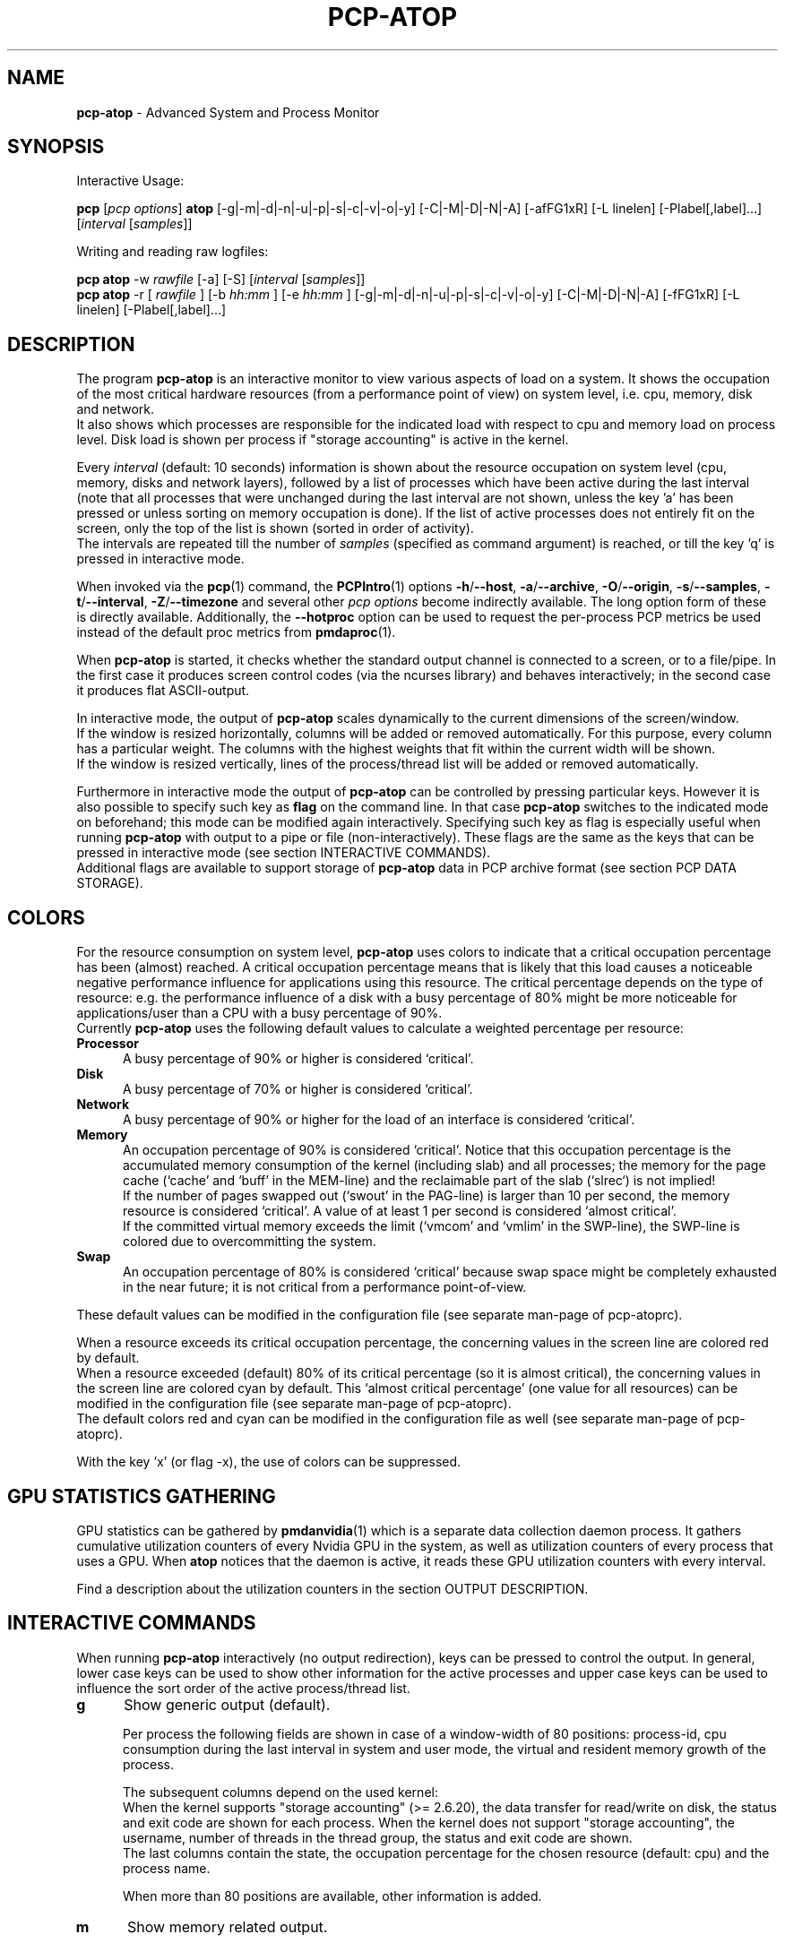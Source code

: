 .TH PCP-ATOP 1 "PCP" "Performance Co-Pilot"
.SH NAME
\f3pcp-atop\f1 \- Advanced System and Process Monitor
.SH SYNOPSIS
Interactive Usage:
.P
\f3pcp\f1 [\f2pcp\ options\f1] \f3atop\f1 [\-g|\-m|\-d|\-n|\-u|\-p|\-s|\-c|\-v|\-o|\-y] [\-C|\-M|\-D|\-N|\-A] [\-afFG1xR] [\-L linelen] [\-Plabel[,label]...] [\f2interval\f1 [\f2samples\f1]]
.P
Writing and reading raw logfiles:
.P
.B pcp\ atop
\-w
.I rawfile
[\-a] [\-S] [\f2interval\f1 [\f2samples\f1]]
.br
.B pcp\ atop
\-r [
.I rawfile
] [\-b 
.I hh:mm
] [\-e
.I hh:mm
] [\-g|\-m|\-d|\-n|\-u|\-p|\-s|\-c|\-v|\-o|\-y] [\-C|\-M|\-D|\-N|\-A] [\-fFG1xR] [\-L linelen] [\-Plabel[,label]...]
.SH DESCRIPTION
The program
.B pcp-atop
is an interactive monitor to view various aspects of load on a system.
It shows the occupation of the most critical hardware resources 
(from a performance point of view) on system level, i.e. cpu, memory, disk
and network.
.br
It also shows which processes are responsible for the indicated
load with respect to cpu and memory load on process level.
Disk load is shown per process if "storage accounting" is active in the kernel.
.PP
Every
.I interval
(default: 10 seconds) information is shown about the resource occupation
on system level (cpu, memory, disks and network layers), followed
by a list of processes which have been active during the last interval
(note that all processes that were unchanged during the last interval
are not shown, unless the key 'a' has been pressed or unless sorting on
memory occupation is done).
If the list of active processes does not entirely fit on
the screen, only the top of the list is shown (sorted in order of activity).
.br
The intervals are repeated till the number of
.I samples
(specified as command argument) is reached, or till the key 'q' is pressed
in interactive mode.
.PP
When invoked via the
.BR pcp (1)
command, the
.BR PCPIntro (1)
options
.BR \-h /\c
.BR \-\-host ,
.BR \-a /\c
.BR \-\-archive ,
.BR \-O /\c
.BR \-\-origin ,
.BR \-s /\c
.BR \-\-samples ,
.BR \-t /\c
.BR \-\-interval ,
.BR \-Z /\c
.BR \-\-timezone
and several other
.I pcp options
become indirectly available.
The long option form of these is directly available.
Additionally, the
.B \-\-hotproc
option can be used to request the per-process PCP metrics be used instead
of the default proc metrics from
.BR pmdaproc (1).
.PP
When 
.B pcp-atop
is started, it checks whether the standard output channel is connected to a
screen, or to a file/pipe. In the first case it produces screen control 
codes (via the ncurses library) and behaves interactively; in the second case
it produces flat ASCII-output.
.PP
In interactive mode, the output of 
.B pcp-atop
scales dynamically to the current dimensions of the screen/window.
.br
If the window is resized horizontally, columns will be added or removed
automatically. For this purpose, every column has a particular weight. The
columns with the highest weights that fit within the current width will
be shown.
.br
If the window is resized vertically, lines of the process/thread list 
will be added or removed automatically.
.PP
Furthermore in interactive mode the output of 
.B pcp-atop
can be controlled by pressing particular keys.
However it is also possible to specify such key as
.B flag
on the command line. In that case
.B pcp-atop
switches to the indicated mode on beforehand; this mode can 
be modified again interactively. Specifying such key as flag is especially
useful when running
.B pcp-atop
with output to a pipe or file (non-interactively).
These flags are the same as the keys that can be pressed in interactive
mode (see section INTERACTIVE COMMANDS).
.br
Additional flags are available to support storage of
.B pcp-atop
data in PCP archive format (see section PCP DATA STORAGE).
.SH COLORS
For the resource consumption on system level,
.B pcp-atop
uses colors to indicate that a critical occupation percentage has
been (almost) reached. 
A critical occupation percentage means that is likely that this load
causes a noticeable negative performance influence for applications using
this resource. The critical percentage depends on the type of resource:
e.g. the performance influence of a disk with a busy percentage of 80%
might be more noticeable for applications/user than a CPU with a busy
percentage of 90%.
.br
Currently
.B pcp-atop
uses the following default values to calculate a weighted percentage
per resource:
.PP
.TP 5
.B \ Processor
A busy percentage of 90% or higher is considered `critical'.
.TP 5
.B \ Disk
A busy percentage of 70% or higher is considered `critical'.
.TP 5
.B \ Network
A busy percentage of 90% or higher for the load of an interface is
considered `critical'.
.TP 5
.B \ Memory
An occupation percentage of 90% is considered `critical'.
Notice that this occupation percentage is the accumulated memory
consumption of the kernel (including slab) and all processes; the
memory for the page cache (`cache' and `buff' in the MEM-line) and the
reclaimable part of the slab (`slrec`) is not implied!
.br
If the number of pages swapped out (`swout' in the PAG-line) is larger
than 10 per second, the memory resource is considered `critical'.
A value of at least 1 per second is considered `almost critical'.
.br
If the committed virtual memory exceeds the limit (`vmcom' and `vmlim'
in the SWP-line), the SWP-line is colored due to overcommitting the system.
.TP 5
.B \ Swap
An occupation percentage of 80% is considered `critical'
because swap space might be completely exhausted in the near future;
it is not critical from a performance point-of-view.
.PP
These default values can be modified in the configuration file
(see separate man-page of pcp-atoprc).
.PP
When a resource exceeds its critical occupation percentage, the concerning
values in the screen line are colored red by default.
.br
When a resource exceeded (default) 80% of its critical percentage
(so it is almost critical), the concerning values in the screen line
are colored cyan by default. This `almost critical percentage' (one value
for all resources) can be modified in the configuration file
(see separate man-page of pcp-atoprc).
.br
The default colors red and cyan can be modified in the configuration file
as well (see separate man-page of pcp-atoprc).
.PP
With the key 'x' (or flag \-x), the use of colors can be suppressed.
.SH GPU STATISTICS GATHERING
GPU statistics can be gathered by
.BR pmdanvidia (1)
which is a separate data collection daemon process.
It gathers cumulative utilization counters of every Nvidia GPU
in the system, as well as utilization counters of every 
process that uses a GPU.
When
.B atop
notices that the daemon is active, it reads these GPU utilization
counters with every interval.
.PP
Find a description about the utilization counters in the section OUTPUT DESCRIPTION.
.SH INTERACTIVE COMMANDS
When running
.B pcp-atop
interactively (no output redirection), keys can be pressed to control the
output. In general, lower case keys can be used to show other information for
the active processes and upper case keys can be used to influence the
sort order of the active process/thread list.
.PP
.TP 5
.B g
Show generic output (default).

Per process the following fields are shown in case of a window-width
of 80 positions:
process-id, cpu consumption during
the last interval in system and user mode, the virtual and resident
memory growth of the process.

The subsequent columns depend on the used kernel:
.br
When the kernel supports "storage accounting" (>= 2.6.20), the data
transfer for read/write on disk, the status and exit code are
shown for each process.
When the kernel does not support
"storage accounting", the username, number of threads in the
thread group, the status and exit code are shown.
.br
The last columns contain the state, the occupation percentage for the
chosen resource (default: cpu) and the process name.

When more than 80 positions are available, other information is added.
.PP
.TP 5
.B m
Show memory related output.

Per process the following fields are shown in case of a window-width
of 80 positions:
process-id, minor and major
memory faults, size of virtual shared text, total virtual 
process size, total resident process size, virtual and resident growth during
last interval, memory occupation percentage and process name.

When more than 80 positions are available, other information is added.

For memory consumption, always all processes are shown (also the processes
that were not active during the interval).
.PP
.TP 5
.B d
Show disk-related output.

When "storage accounting" is active in the kernel, the following
fields are shown:
process-id, amount of data read from disk, amount of data written to disk,
amount of data that was written but has been withdrawn again (WCANCL),
disk occupation percentage and process name.
.PP
.TP 5
.B s
Show scheduling characteristics.

Per process the following fields are shown in case of a window-width
of 80 positions:
process-id,
number of threads in state 'running' (R),
number of threads in state 'interruptible sleeping' (S),
number of threads in state 'uninterruptible sleeping' (D),
scheduling policy (normal timesharing, realtime round-robin, realtime fifo),
nice value, priority, realtime priority, current processor,
status, exit code, state, the occupation percentage for the chosen
resource and the process name.

When more than 80 positions are available, other information is added.
.PP
.TP 5
.B v
Show various process characteristics.

Per process the following fields are shown in case of a window-width
of 80 positions:
process-id, user name and group,
start date and time, status (e.g. exit code if the process has finished),
state, the occupation percentage for the chosen resource and the process name.

When more than 80 positions are available, other information is added.
.PP
.TP 5
.B c
Show the command line of the process.

Per process the following fields are shown: process-id,
the occupation percentage for the chosen resource and the
command line including arguments.
.PP
.TP 5
.B e
Show GPU utilization.

Per process at least the following fields are shown:
process-id,
range of GPU numbers on which the process currently runs,
GPU busy percentage on all GPUs,
memory busy percentage (i.e. read and write accesses on memory) on all GPUs,
memory occupation at the moment of the sample,
average memory occupation during the sample, and
GPU percentage.

When the
.B pmdanvidia
daemon does not run with root privileges, the GPU busy percentage and
the memory busy percentage are not available on process level.
In that case, the GPU percentage on process level reflects the
GPU memory occupation instead of the GPU busy percentage (which
is preferred).
.PP
.TP 5
.B o
Show the user-defined line of the process.

In the configuration file the keyword
.I ownprocline
can be specified with the description of a user-defined output-line.
.br
Refer to the man-page of
.B pcp-atoprc
for a detailed description.
.PP
.TP 5
.B y
Show the individual threads within a process (toggle).

Single-threaded processes are still shown as one line.
.br
For multi-threaded processes, one line represents the process
while additional lines show the activity
per individual thread (in a different color). Depending on
the option 'a' (all or active toggle), all threads are shown
or only the threads that were active during the last interval.
.br
Whether this key is active or not can be seen in the header line.
.PP
.TP 5
.B u
Show the process activity accumulated per user.

Per user the following fields are shown: number of processes active
or terminated during last interval (or in total if combined with command `a'),
accumulated cpu consumption during last interval in system and user mode,
the current virtual and resident memory space consumed by active processes
(or all processes of the user if combined with command `a'). 
.br
When "storage accounting" is active in the kernel,
the accumulated read and write throughput on disk is shown.
When the kernel module `netatop' has been installed,
the number of received and sent network packets are shown.
.br
The last columns contain the accumulated occupation percentage for the
chosen resource (default: cpu) and the user name.
.PP
.TP 5
.B p
Show the process activity accumulated per program (i.e. process name).

Per program the following fields are shown: number of processes active
or terminated during last interval (or in total if combined with command `a'),
accumulated cpu consumption during last interval in system and user mode,
the current virtual and resident memory space consumed by active processes
(or all processes of the user if combined with command `a'). 
.br
When "storage accounting" is active in the kernel,
the accumulated read and write throughput on disk is shown.
When the kernel module `netatop' has been installed,
the number of received and sent network packets are shown.
.br
The last columns contain the accumulated occupation percentage for the
chosen resource (default: cpu) and the program name.
.PP
.TP 5
.B j
Show the process activity accumulated per Docker container.

Per container the following fields are shown: number of processes active
or terminated during last interval (or in total if combined with command `a'),
accumulated cpu consumption during last interval in system and user mode,
the current virtual and resident memory space consumed by active processes
(or all processes of the user if combined with command `a'). 
.br
When "storage accounting" is active in the kernel,
the accumulated read and write throughput on disk is shown.
When the kernel module `netatop' has been installed,
the number of received and sent network packets are shown.
.br
The last columns contain the accumulated occupation percentage for the
chosen resource (default: cpu) and the Docker container id (CID).
.PP
.TP 5
.B C 
Sort the current list in the order of cpu consumption (default).
The one-but-last column changes to ``CPU''.
.PP
.TP 5
.B E
Sort the current list in the order of GPU utilization
(preferred, but only applicable
when the
.B pmdanvidia
daemon runs under root privileges) or the order of
GPU memory occupation).
The one-but-last column changes to ``GPU''.
.PP
.TP 5
.B M 
Sort the current list in the order of resident memory consumption.
The one-but-last column changes to ``MEM''. In case of sorting on memory,
the full process list will be shown (not only the active processes).
.PP
.TP 5
.B D
Sort the current list in the order of disk accesses issued.
The one-but-last column changes to ``DSK''.
.PP
.TP 5
.B N
Sort the current list in the order of network bandwidth (received
and transmitted).
The one-but-last column changes to ``NET''.
.PP
.TP 5
.B A
Sort the current list automatically in the order of the most busy
system resource during this interval.
The one-but-last column shows either ``ACPU'', ``AMEM'', ``ADSK'' or ``ANET''
(the preceding 'A' indicates automatic sorting-order).
The most busy resource is determined by comparing the weighted
busy-percentages of the system resources, as described earlier in
the section COLORS.
.br
This option remains valid until
another sorting-order is explicitly selected again.
.br
A sorting-order for disk is only possible when "storage accounting" is active.
A sorting-order for network is only possible when the kernel module `netatop'
is loaded.
.PP
Miscellaneous interactive commands:
.PP
.TP 5
.B ?
Request for help information (also the key 'h' can be pressed).
.PP
.TP 5
.B V
Request for version information (version number and date).
.PP
.TP 5
.B R
Gather and calculate the proportional set size of processes (toggle).
Gathering of all values that are needed to calculate the PSIZE of a process
is a relatively time-consuming task, so this key should only be active when
analyzing the resident memory consumption of processes.
.PP
.TP 5
.B x
Suppress colors to highlight critical resources (toggle).
.br
Whether this key is active or not can be seen in the header line.
.PP
.TP 5
.B z
The pause key can be used to freeze the current situation in order to
investigate the output on the screen. While 
.B pcp-atop
is paused, the keys described above can be pressed to show other
information about the current list of processes.
Whenever the pause key is pressed again,
pcp-atop will continue with a next sample.
.PP
.TP 5
.B i
Modify the interval timer (default: 10 seconds). If an interval timer of 0 is
entered, the interval timer is switched off. In that case a new sample can
only be triggered manually by pressing the key 't'.
.PP
.TP 5
.B t
Trigger a new sample manually. This key can be pressed if the current sample
should be finished before the timer has exceeded, or if no timer is set at all
(interval timer defined as 0). In the latter case
.B pcp-atop
can be used as a stopwatch to measure the load being caused by a
particular application transaction, without knowing on beforehand how many
seconds this transaction will last.

When viewing the contents of a raw file, this key can be used to show the
next sample from the file.
.PP
.TP 5
.B T
When viewing the contents of a raw file, this key can be used to show the
previous sample from the file.
.PP
.TP 5
.B b
When viewing the contents of a raw file, this key can be used to branch
to a certain timestamp within the file (either forward or backward).
.PP
.TP 5
.B r
Reset all counters to zero to see the system and process activity since
boot again.

When viewing the contents of a raw file, this key can be used to rewind
to the beginning of the file again.
.PP
.TP 5
.B U
Specify a search string for specific user names as a regular expression.
From now on, only (active) processes will be shown from a user which matches
the regular expression.
The system statistics are still system wide.
If the Enter-key is pressed without specifying a name, (active)
processes of all users will be shown again.
.br
Whether this key is active or not can be seen in the header line.
.PP
.TP 5
.B I
Specify a list with one or more PIDs to be selected.
From now on, only processes will be shown with a PID which matches
one of the given list.
The system statistics are still system wide.
If the Enter-key is pressed without specifying a PID, all (active)
processes will be shown again.
.br
Whether this key is active or not can be seen in the header line.
.PP
.TP 5
.B P
Specify a search string for specific process names as a regular expression.
From now on, only processes will be shown with a name which matches the
regular expression.
The system statistics are still system wide.
If the Enter-key is pressed without specifying a name, all (active)
processes will be shown again.
.br
Whether this key is active or not can be seen in the header line.
.PP
.TP 5
.B /
Specify a specific command line search string as a regular expression.
From now on, only processes will be shown with a command line which
matches the regular expression.
The system statistics are still system wide.
If the Enter-key is pressed without specifying a string, all (active)
processes will be shown again.
.br
Whether this key is active or not can be seen in the header line.
.PP
.TP 5
.B J
Specify a Docker container id of 12 (hexadecimal) characters.
From now on, only processes will be shown that run in that specific
Docker container (CID).
The system statistics are still system wide.
If the Enter-key is pressed without specifying a container id,
all (active) processes will be shown again.
.br
Whether this key is active or not can be seen in the header line.
.PP
.TP 5
.B S
Specify search strings for specific logical volume names,
specific disk names and specific network interface names. All
search strings are interpreted as a regular expressions.
From now on, only those system resources are shown that match
the concerning regular expression.
If the Enter-key is pressed without specifying a search string, all (active)
system resources of that type will be shown again.
.br
Whether this key is active or not can be seen in the header line.
.PP
.TP 5
.B a
The `all/active' key can be used to toggle between only showing/accumulating
the processes that were active during the last interval (default) or
showing/accumulating all processes.
.br
Whether this key is active or not can be seen in the header line.
.PP
.TP 5
.B G
By default, 
.B pcp-atop
shows/accumulates the processes that are alive and the processes
that are exited during the last interval. With this key (toggle),
showing/accumulating the processes that are exited can be suppressed.
.br
Whether this key is active or not can be seen in the header line.
.PP
.TP 5
.B f
Show a fixed (maximum) number of header lines for system resources (toggle).
By default only the lines are shown about system resources (CPUs, paging,
logical volumes, disks, network interfaces) that really have been active
during the last interval.
With this key you can force
.B pcp-atop
to show lines of inactive resources as well.
.br
Whether this key is active or not can be seen in the header line.
.PP
.TP 5
.B F
Suppress sorting of system resources (toggle).
By default system resources (CPUs, logical volumes, disks,
network interfaces) are sorted on utilization.
.br
Whether this key is active or not can be seen in the header line.
.PP
.TP 5
.B 1
Show relevant counters as an average per second (in the format `..../s')
instead of as a total during the interval (toggle).
.br
Whether this key is active or not can be seen in the header line.
.PP
.TP 5
.B l
Limit the number of system level lines for the counters per-cpu,
the active disks and the network interfaces.
By default lines are shown of all CPUs, disks and network interfaces
which have been active during the last interval.
Limiting these lines can be useful on systems with huge number CPUs,
disks or interfaces in order to be able to run
.B pcp-atop
on a screen/window with e.g. only 24 lines.
.br
For all mentioned resources the maximum number of lines can be specified
interactively. When using the flag
.B \-l
the maximum number of per-cpu lines is set to 0,
the maximum number of disk lines to 5 and
the maximum number of interface lines to 3.
These values can be modified again in interactive mode.
.PP
.TP 5
.B k
Send a signal to an active process (a.k.a. kill a process).
.PP
.TP 5
.B q
Quit the program.
.PP
.TP 5
.B PgDn
Show the next page of the process/thread list.
.br
With the arrow-down key the list can be scrolled downwards with single lines.
.PP
.TP 5
.B ^F
Show the next page of the process/thread list (forward).
.br
With the arrow-down key the list can be scrolled downwards with single lines.
.PP
.TP 5
.B PgUp
Show the previous page of the process/thread list.
.br
With the arrow-up key the list can be scrolled upwards with single lines.
.PP
.TP 5
.B ^B
Show the previous page of the process/thread list (backward).
.br
With the arrow-up key the list can be scrolled upwards with single lines.
.PP
.TP 5
.B ^L
Redraw the screen.
.SH PCP DATA STORAGE
In order to store system and process level statistics for long-term
analysis (e.g. to check the system load and the active processes running
yesterday between 3:00 and 4:00 PM),
.B pcp-atop
can store the system and process level statistics in the PCP archive format,
as an archive folio (see
.BR mkaf (1)).
.br
All information about processes and threads is stored in the archive.
.br
The interval (default: 10 seconds) and number of samples (default: infinite)
can be passed as last arguments. Instead of the number of samples, the flag
.B \-S
can be used to indicate that
.B pcp-atop
should finish anyhow before midnight.
.PP
A PCP archive can be read and visualized again with the flag
.B \-r .
The argument is a comma-separated list of names, each
of which may be the base name of an archive or the name of a directory containing
one or more archives.
If no argument is specified, the file
.BI $PCP_LOG_DIR/pmlogger/HOST/YYYYMMDD
is opened for input (where
.I YYYYMMDD
are digits representing the current date, and HOST is the hostname of the
machine being logged).
If a filename is specified in the format YYYYMMDD (representing any valid
date), the file
.BI $PCP_LOG_DIR/pmlogger/HOST/YYYYMMDD
is opened.
If a filename with the symbolic name
.BI y
is specified, yesterday's daily logfile is opened
(this can be repeated so 'yyyy' indicates the logfile of four days ago). 
.br
The samples from the file can be viewed interactively by using the key 't'
to show the next sample, the key 'T' to show the previous sample, the
key 'b' to branch to a particular time or the key 'r' to rewind to
the begin of the file.
.br
When output is redirected to a file or pipe,
.B pcp-atop
prints all samples in plain ASCII. The default line length is 80 characters
in that case; with the flag
.B \-L
followed by an alternate line length, more (or less) columns will be shown.
.br
With the flag
.B \-b
(begin time) and/or
.B \-e
(end time) followed by a time argument of the form HH:MM,
a certain time period within the raw file can be selected.
.SH OUTPUT DESCRIPTION
The first sample shows the system level activity since boot
(the elapsed time in the header shows the time since boot).
Note that particular counters could have reached their maximum
value (several times) and started by zero again,
so do not rely on these figures.
.PP
For every sample
.B pcp-atop
first shows the lines related to system level activity. If a particular 
system resource has not been used during the interval, the entire line
related to this resource is suppressed. So the number of system level lines
may vary for each sample.
.br
After that a list is shown of processes which have been active during the last
interval. This list is by default sorted on cpu consumption, but this order
can be changed by the keys which are previously described.
.PP
If values have to be shown by
.B pcp-atop
which do not fit in the column width,
another format is used. If e.g. a cpu-consumption of 233216 milliseconds
should be shown in a column width of 4 positions, it is shown as `233s'
(in seconds).
For large memory figures, another unit is chosen if the value does not fit
(Mb instead of Kb, Gb instead of Mb, Tb instead of Gb, ...).
For other values, a kind of exponent notation is used (value 123456789
shown in a column of 5 positions gives 123e6).
.SH OUTPUT DESCRIPTION \- SYSTEM LEVEL
The system level information consists of the following output lines:
.PP
.TP 5
.B PRC
Process and thread level totals.
.br
This line contains the total cpu time consumed 
in system mode (`sys') and in user mode (`user'),
the total number of processes present at this moment (`#proc'),
the total number of threads present at this moment in state `running' (`#trun'),
`sleeping interruptible' (`#tslpi') and `sleeping uninterruptible' (`#tslpu'),
the number of zombie processes (`#zombie'),
the number of clone system calls (`clones'), and
the number of processes that ended during the interval
(`#exit') when process accounting is used. Instead of `#exit` the last
column may indicate that process accounting could not be activated
(`no procacct`).
.br
If the screen-width does not allow all of these counters,
only a relevant subset is shown.
.PP
.TP 5
.B CPU
CPU utilization.
.br
At least one line is shown for the total occupation of all CPUs together.
.br
In case of a multi-processor system, an additional line is shown
for every individual processor (with `cpu' in lower case),
sorted on activity. Inactive CPUs will not be shown by default.
The lines showing the per-cpu occupation contain the cpu number in
the field combined with the wait percentage.

Every line contains the percentage of cpu time spent in 
kernel mode by all active processes (`sys'), 
the percentage of cpu time consumed in user mode (`user') for all
active processes (including processes running with a nice value larger than
zero), the percentage of cpu time spent for interrupt handling (`irq')
including softirq, the percentage of unused cpu time while no processes
were waiting for disk I/O (`idle'), and
the percentage of unused cpu time while at least one process was waiting
for disk I/O (`wait').
.br
In case of per-cpu occupation, the cpu number and
the wait percentage (`w') for that cpu.
The number of lines showing the per-cpu occupation can be limited.

For virtual machines, the steal-percentage (`steal') shows
the percentage of cpu time stolen by other virtual machines
running on the same hardware.
.br
For physical machines hosting one or more virtual machines,
the guest-percentage (`guest') shows
the percentage of cpu time used by the virtual machines. Notice that
this percentage overlaps the user-percentage!

When PMC performance monitoring counters are supported by the CPU
and the kernel (and
.B pcp-atop
runs with root privileges), the number of instructions per
CPU cycle (`ipc') is shown.
The first sample always shows the value 'initial',
because the counters are just activated at the moment that
.B pcp-atop
is started.
.br
When the
.I CPU busy percentage is high
and the IPC is less than 1.0,
it is likely that the CPU is frequently waiting for memory access
during instruction execution (larger CPU caches or faster memory might
be helpful to improve performance).
When the
.I CPU busy percentage is high
and the IPC is greater than 1.0,
it is likely that the CPU is instruction-bound (more/faster cores
might be helpful to improve performance).
.br
Furthermore, per CPU the effective number of cycles (`cycl') is shown.
This value can reach the current CPU frequency if such CPU is 100% busy.
When an idle CPU is halted, the number of effective cycles can
be (considerably) lower than the current frequency.
.br
Notice that the
.I average
instructions per cycle and number of cycles is shown in the CPU line
for all CPUs.
.br
See also:
.I http://www.brendangregg.com/blog/2017-05-09/cpu-utilization-is-wrong.html


In case of frequency scaling, all previously mentioned CPU percentages
are relative to the used scaling of the CPU during the interval.
If a CPU has been active for e.g. 50% in user mode during the interval
while the frequency scaling of that CPU was 40%, only 20% of the full
capacity of the CPU has been used in user mode.

If the screen-width does not allow all of these counters,
only a relevant subset is shown.
.PP
.TP 5
.B CPL
CPU load information.
.br
This line contains the load average figures reflecting the number
of threads that are available to run on a CPU (i.e. part of the runqueue)
or that are waiting for disk I/O. These figures are averaged over
1 (`avg1'), 5 (`avg5') and 15 (`avg15') minutes.
.br
Furthermore the number of context switches (`csw'), the number
of serviced interrupts (`intr') and the number of available CPUs are shown.

If the screen-width does not allow all of these counters,
only a relevant subset is shown.
.PP
.TP 5
.B GPU
GPU utilization (Nvidia).
.br
Read the section GPU STATISTICS GATHERING in this document to find the details
about the activation of the
.B pmdanvidia
daemon.

In the first column of every line, the bus-id (last nine characters) and
the GPU number are shown.
The subsequent columns show the percentage of time that one or more kernels
were executing on the GPU (`gpubusy'), the percentage of time that global
(device) memory was being read or written (`membusy'), the occupation
percentage of memory (`memocc'), the total memory (`total'), the memory
being in use at the moment of the sample (`used'), the average memory
being in use during the sample time (`usavg'), the number of processes
being active on the GPU at the moment of the sample (`#proc'), and
the type of GPU.

If the screen-width does not allow all of these counters,
only a relevant subset is shown.
.br
The number of lines showing the GPUs can be limited.
.PP
.TP 5
.B MEM
Memory occupation.
.br
This line contains the total amount of physical memory
(`tot'), the amount of memory which is currently free (`free'),
the amount of memory in use as page cache including
the total resident shared memory (`cache'), the amount of memory within the
page cache that has to be flushed to disk (`dirty'), the amount
of memory used for filesystem meta data (`buff'), the amount of
memory being used for kernel mallocs (`slab'), the amount of
slab memory that is reclaimable (`slrec'), the resident size of shared
memory including tmpfs (`shmem`), the resident size of shared memory (`shrss`)
the amount of shared memory that is currently swapped (`shswp`),
the amount of memory that is currently claimed by vmware's
balloon driver (`vmbal`),
the amount of memory that is claimed for huge pages (`hptot`),
and the amount of huge page memory that is really in use (`hpuse`).

If the screen-width does not allow all of these counters,
only a relevant subset is shown.
.PP
.TP 5
.B SWP
Swap occupation and overcommit info.
.br
This line contains the total amount of swap space on disk (`tot') and
the amount of free swap space (`free').
.br
Furthermore the committed virtual memory space (`vmcom') and the maximum 
limit of the committed space (`vmlim', which is by default swap size
plus 50% of memory size) is shown.
The committed space is the reserved virtual space for all allocations of
private memory space for processes. The kernel only verifies whether the
committed space exceeds the limit if strict overcommit handling is
configured (vm.overcommit_memory is 2).
.PP
.TP 5
.B PAG
Paging frequency.
.br
This line contains the number of scanned pages (`scan') due to the fact
that free memory drops below a particular threshold and the number
times that the kernel tries to reclaim pages due to an urgent need (`stall').
.br
Also the number of memory pages the system read from swap space (`swin')
and the number of memory pages the system wrote to swap space (`swout')
are shown.
.PP
.TP 5
.B PSI
Pressure Stall Information.
.br
This line contains three percentages per category:
average pressure percentage over the last 10, 60 and 300 seconds
(separated by slashes).
.br
The categories are: CPU for 'some' (`cs'),
memory for 'some' (`ms'), memory for 'full' (`mf'),
I/O for 'some' (`is'), and I/O for 'full' (`if').
.PP
.TP 5
.B LVM/MDD/DSK
Logical volume/multiple device/disk utilization.
.br
Per active unit one line is produced, sorted on unit activity.
Such line shows the name (e.g. VolGroup00-lvtmp for a logical volume or
sda for a hard disk), the busy percentage i.e. the portion of time that the
unit was busy handling requests (`busy'), the number of read requests issued
(`read'), the number of write requests issued (`write'),
the number of KiBytes per read (`KiB/r'), 
the number of KiBytes per write (`KiB/w'), 
the number of MiBytes per second throughput for reads (`MBr/s'), 
the number of MiBytes per second throughput for writes (`MBw/s'), 
the average queue depth (`avq')
and the average number of milliseconds needed by a request (`avio')
for seek, latency and data transfer.
.br
If the screen-width does not allow all of these counters,
only a relevant subset is shown.

The number of lines showing the units can be limited per class (LVM, MDD or
DSK) with the 'l' key or statically (see separate man-page of
.BR pcp-atoprc (5)).
By specifying the value 0 for a particular class, no lines will be
shown any more for that class.
.PP
.TP 5
.B NFM
Network Filesystem (NFS) mount at the client side.
.br
For each NFS-mounted filesystem, a line is shown that contains 
the mounted server directory, the name of the server (`srv'),
the total number of bytes physically read from the server (`read') and
the total number of bytes physically written to the server (`write').
Data transfer is subdivided in
the number of bytes read via normal read() system calls (`nread'),
the number of bytes written via normal read() system calls (`nwrit'),
the number of bytes read via direct I/O (`dread'),
the number of bytes written via direct I/O (`dwrit'),
the number of bytes read via memory mapped I/O pages (`mread'), and
the number of bytes written via memory mapped I/O pages (`mwrit').
.PP
.TP 5
.B NFC
Network Filesystem (NFS) client side counters.
.br
This line contains the number of RPC calls issues by local processes 
(`rpc'), the number of read RPC calls (`read`) and
write RPC calls (`rpwrite') issued to the NFS server,
the number of RPC calls being retransmitted (`retxmit')
and the number of authorization refreshes (`autref').
.PP
.TP 5
.B NFS
Network Filesystem (NFS) server side counters.
.br
This line contains the number of RPC calls received from 
NFS clients (`rpc'),
the number of read RPC calls received (`cread`),
the number of write RPC calls received (`cwrit'),
the number of Megabytes/second returned to read requests by clients (`MBcr/s`),
the number of Megabytes/second passed in write requests by clients (`MBcw/s`),
the number of network requests handled via TCP (`nettcp'), 
the number of network requests handled via UDP (`netudp'),
the number of reply cache hits (`rchits'),
the number of reply cache misses (`rcmiss') and
the number of uncached requests (`rcnoca').
Furthermore some error counters indicating the number of requests
with a bad format (`badfmt') or a bad authorization (`badaut'), and a
counter indicating the number of bad clients (`badcln').
.PP
.TP 5
.B NET
Network utilization (TCP/IP). 
.br
One line is shown for activity of the transport layer (TCP and UDP), one line
for the IP layer and one line per active interface.
.br
For the transport layer,
counters are shown concerning the number of received TCP segments
including those received in error (`tcpi'),
the number of transmitted TCP segments excluding
those containing only retransmitted octets (`tcpo'),
the number of UDP datagrams received (`udpi'),
the number of UDP datagrams transmitted (`udpo'),
the number of active TCP opens (`tcpao'),
the number of passive TCP opens (`tcppo'),
the number of TCP output retransmissions (`tcprs'),
the number of TCP input errors (`tcpie'),
the number of TCP output resets (`tcpor'),
the number of UDP no ports (`udpnp'), and
the number of UDP input errors (`udpie').
.br
If the screen-width does not allow all of these counters,
only a relevant subset is shown.
.br
These counters are related to IPv4 and IPv6 combined.

For the IP layer, counters are shown concerning the number of IP datagrams
received from interfaces, including those received in error (`ipi'),
the number of IP datagrams that local higher-layer protocols offered for
transmission (`ipo'), the number of received IP datagrams which were
forwarded to other interfaces (`ipfrw'), the number of IP datagrams which
were delivered to local higher-layer protocols (`deliv'),
the number of received ICMP datagrams (`icmpi'), and
the number of transmitted ICMP datagrams (`icmpo').
.br
If the screen-width does not allow all of these counters,
only a relevant subset is shown.
.br
These counters are related to IPv4 and IPv6 combined.

For every active network interface one line is shown,
sorted on the interface activity.
Such line shows the name of the interface and its busy percentage
in the first column.
The busy percentage for half duplex is determined by comparing the
interface speed with the number of bits transmitted and received
per second; for full duplex the interface speed is compared with the
highest of either the transmitted or the received bits.
When the interface speed can not be determined (e.g. for the loopback
interface), `---' is shown instead of the percentage.
.br
Furthermore the number of received packets (`pcki'),
the number of transmitted packets (`pcko'),
the line speed of the interface (`sp'),
the effective amount of bits received per second (`si'),
the effective amount of bits transmitted per second (`so'),
the number of collisions (`coll'),
the number of received multicast packets (`mlti'),
the number of errors while receiving a packet (`erri'),
the number of errors while transmitting a packet (`erro'),
the number of received packets dropped (`drpi'), and
the number of transmitted packets dropped (`drpo').
.br
If the screen-width does not allow all of these counters,
only a relevant subset is shown.
.br
The number of lines showing the network interfaces can be limited.
.PP
.TP 5
.B IFB
Infiniband utilization.
.br
For every active Infiniband port one line is shown,
sorted on activity.
Such line shows the name of the port and its busy percentage
in the first column.
The busy percentage is determined by taking the
highest of either the transmitted or the received bits during the interval,
multiplying that value by the number of lanes and comparing it against the
maximum port speed.
.br
Furthermore the number of received packets divided by the
number of lanes (`pcki'),
the number of transmitted packets divided by the number of lanes (`pcko'),
the maximum line speed (`sp'),
the effective amount of bits received per second (`si'),
the effective amount of bits transmitted per second (`so'), and
the number of lanes (`lanes').
.br
If the screen-width does not allow all of these counters,
only a relevant subset is shown.
.br
The number of lines showing the Infiniband ports can be limited.
.SH OUTPUT DESCRIPTION \- PROCESS LEVEL
Following the system level information, the processes are shown from which the
resource utilization has changed during the last interval. These processes
might have used cpu time or issued disk or network requests. However a process
is also shown if part of it has been paged out due to lack of memory (while
the process itself was in sleep state).
.PP
Per process the following fields may be shown (in alphabetical order),
depending on the current output mode as described in the section
INTERACTIVE COMMANDS and depending on the current width of your window:
.PP
.TP 9
.B AVGRSZ
The average size of one read-action on disk.
.PP
.TP 9
.B AVGWSZ
The average size of one write-action on disk.
.PP
.TP 9
.B CID
Container ID (Docker) of 12 hexadecimal digits, referring to the container
in which the process/thread is running.
If a process has been started and finished during the last
interval, a `?' is shown because the container ID is not part of
the standard process accounting record.
.PP
.TP 9
.B CMD
The name of the process.
This name can be surrounded by "less/greater than" 
signs (`<name>') which means that the process has finished during the last
interval.
.br
Behind the abbreviation `CMD' in the header line, the current page number and
the total number of pages of the process/thread list are shown.
.PP
.TP 9
.B COMMAND-LINE
The full command line of the process (including arguments). If the length of
the command line exceeds the length of the screen line, the arrow 
keys \-> and <\- can be used for horizontal scroll.
.br
Behind the verb `COMMAND-LINE' in the header line, the current page number
and the total number of pages of the process/thread list are shown.
.PP
.TP 9
.B CPU
The occupation percentage of this process related to the available capacity
for this resource on system level.
.PP
.TP 9
.B CPUNR
The identification of the CPU the (main) thread is running on
or has recently been running on.  
.PP
.TP 9
.B CTID
Container ID (OpenVZ).
If a process has been started and finished during the last
interval, a `?' is shown because the container ID is not part of
the standard process accounting record.
.PP
.TP 9
.B DSK
The occupation percentage of this process related to the total load that
is produced by all processes (i.e. total disk accesses
by all processes during the last interval).
.br
This information is shown when per process "storage accounting" is active
in the kernel.
.PP
.TP 9
.B EGID
Effective group-id under which this process executes.
.PP
.TP 9
.B ENDATE
Date that the process has been finished. If the process is still running,
this field shows `active'.
.PP
.TP 9
.B ENTIME
Time that the process has been finished. If the process is still running,
this field shows `active'.
.PP
.TP 9
.B ENVID
Virtual environment identified (OpenVZ only).
.PP
.TP 9
.B EUID
Effective user-id under which this process executes.
.PP
.TP 9
.B EXC
The exit code of a terminated process (second position of column `ST' is E)
or the fatal signal number (second position of column `ST' is S or C).
.PP
.TP 9
.B FSGID
Filesystem group-id under which this process executes.
.PP
.TP 9
.B FSUID
Filesystem user-id under which this process executes.
.PP
.TP 9
.B GPU
When the
.B pmdanvidia
daemon does not run with root privileges, the GPU percentage
reflects the GPU memory occupation percentage (memory of all GPUs is 100%).
.br
When the
.B pmdanvidia
daemon runs with root privileges, the GPU percentage
reflects the GPU busy percentage.
.PP
.TP 9
.B GPUBUSY
Busy percentage on all GPUs (one GPU is 100%).
.br
When the
.B pmdanvidia
daemon does not run with root privileges, this value is not available.
.PP
.TP 9
.B GPUNUMS
Comma-separated list of GPUs used by the process 
during the interval. When the comma-separated list exceeds
the width of the column, a hexadecimal value is shown.
.PP
.TP 9
.B MAJFLT
The number of page faults issued by this process that have been solved
by creating/loading the requested memory page.
.PP
.TP 9
.B MEM
The occupation percentage of this process related to the available capacity
for this resource on system level.
.PP
.TP 9
.B MEMAVG
Average memory occupation during the interval on all used GPUs.
.PP
.TP 9
.B MEMBUSY
Busy percentage of memory on all GPUs (one GPU is 100%), i.e.
the time needed for read and write accesses on memory.
.br
When the
.B pmdanvidia
daemon does not run with root privileges, this value is not available.
.PP
.TP 9
.B MEMNOW
Memory occupation at the moment of the sample on all used GPUs.
.PP
.TP 9
.B MINFLT
The number of page faults issued by this process that have been solved
by reclaiming the requested memory page from the free list of pages.
.PP
.TP 9
.B NET
The occupation percentage of this process related to the total load that
is produced by all processes (i.e. consumed network bandwidth
of all processes during the last interval).
.br
This information will only be shown when kernel module `netatop' is loaded.
.PP
.TP 9
.B NICE
The more or less static priority that can be given to a process on a
scale from \-20 (high priority) to +19 (low priority).
.PP
.TP 9
.B NPROCS
The number of active and terminated processes accumulated for this user
or program.
.PP
.TP 9
.B PID
Process-id.
.PP
.TP 9
.B POLI
The policies 'norm' (normal, which is SCHED_OTHER), 'btch' (batch)
and 'idle' refer to timesharing processes.
The policies 'fifo' (SCHED_FIFO) and 'rr' (round robin, which is SCHED_RR)
refer to realtime processes.
.PP
.TP 9
.B PPID
Parent process-id.
.PP
.TP 9
.B PRI
The process' priority ranges from 0 (highest priority) to 139 (lowest
priority). Priority 0 to 99 are used for realtime processes (fixed
priority independent of their behavior) and priority 100 to 139 for
timesharing processes (variable priority depending on their recent
CPU consumption and the nice value).
.PP
.TP 9
.B PSIZE
The proportional memory size of this process (or user).
.br
Every process shares resident memory with other processes. E.g. when a
particular program is started several times, the code pages (text) are
only loaded once in memory and shared by all incarnations. Also the code
of shared libraries is shared by all processes using that shared library,
as well as shared memory and memory-mapped files.
For the PSIZE calculation of a process, the resident memory of a process
that is shared with other processes is divided by the number of sharers.
This means, that every process is accounted for a proportional part of
that memory. Accumulating the PSIZE values of all processes in the
system gives a reliable impression of the total resident memory consumed
by all processes.
.br
Since gathering of all values that are needed to calculate the PSIZE is a
relatively time-consuming task, the 'R' key (or '\-R' flag) should
be active. Gathering these values also requires superuser privileges
(otherwise '?K' is shown in the output).
.PP
.TP 9
.B RDDSK 
When the kernel maintains standard io statistics (>= 2.6.20):
.br
The read data transfer issued physically on disk (so reading from the
disk cache is not accounted for).
.br
Unfortunately, the kernel aggregates the
data tranfer of a process to the data transfer of its parent process when
terminating, so you might see transfers for (parent) processes like
cron, bash or init, that are not really issued by them.
.PP
.TP 9
.B RGID
The real group-id under which the process executes. 
.PP
.TP 9
.B RGROW 
The amount of resident memory that the process has grown during the last
interval. A resident growth can be caused by touching memory pages which
were not physically created/loaded before (load-on-demand). 
Note that a resident growth can also be negative e.g. when part of the process
is paged out due to lack of memory or when the process frees dynamically 
allocated memory.
For a process which started during the last interval, the resident growth
reflects the total resident size of the process at that moment.
.PP
.TP 9
.B RSIZE
The total resident memory usage consumed by this process (or user).
Notice that the RSIZE of a process includes all resident memory used
by that process, even if certain memory parts are shared with other processes
(see also the explanation of PSIZE).
.PP
.TP 9
.B RTPR
Realtime priority according the POSIX standard.
Value can be 0 for a timesharing process (policy 'norm', 'btch' or 'idle')
or ranges from 1 (lowest) till 99 (highest) for a realtime process
(policy 'rr' or 'fifo').
.PP
.TP 9
.B RUID
The real user-id under which the process executes. 
.PP
.TP 9
.B S
The current state of the (main) thread: `R' for running
(currently processing or in the runqueue), `S' for sleeping interruptible
(wait for an event to occur), 
`D' for sleeping non-interruptible, `Z' for zombie (waiting to be synchronized
with its parent process), `T' for stopped (suspended or traced), `W' for
swapping, and `E' (exit) for processes which have finished during the last
interval.
.PP
.TP 9
.B SGID
The saved group-id of the process.
.PP
.TP 9
.B ST
The status of a process.
.br
The first position indicates if the process has been
started during the last interval (the value 
.I N
means 'new process').

The second position indicates if the process has been
finished during the last interval.
.br
The value
.I E
means 'exit' on the process' own initiative; the exit code is displayed
in the column `EXC'.
.br
The value
.I S
means that the process has been terminated unvoluntarily 
by a signal; the signal number is displayed in the in the column `EXC'.
.br
The value
.I C
means that the process has been terminated unvoluntarily 
by a signal, producing a core dump in its current directory;
the signal number is displayed in the column `EXC'.
.PP
.TP 9
.B STDATE
The start date of the process.
.PP
.TP 9
.B STTIME
The start time of the process.
.PP
.TP 9
.B SUID
The saved user-id of the process.
.PP
.TP 9
.B SWAPSZ
The swap space consumed by this process (or user).
.PP
.TP 9
.B SYSCPU
CPU time consumption of this process in system mode (kernel mode), usually
due to system call handling.
.PP
.TP 9
.B THR
Total number of threads within this process.
All related threads are contained in a thread group, represented by
.B pcp-atop
as one line or as a separate line when the 'y' key (or \-y flag) is active.

On Linux 2.4 systems it is hardly possible to determine
which threads (i.e. processes) are related to the same thread group.
Every thread is represented by
.B pcp-atop
as a separate line.
.PP
.TP 9
.B TID
Thread-id.
All threads within a process run with the same PID but with a
different TID. This value is shown for individual threads in
multi-threaded processes (when using the key 'y').
.PP
.TP 9
.B TRUN
Number of threads within this process that are in the state 'running' (R).
.PP
.TP 9
.B TSLPI
Number of threads within this process that are in the
state 'interruptible sleeping' (S).
.PP
.TP 9
.B TSLPU
Number of threads within this process that are in the
state 'uninterruptible sleeping' (D).
.PP
.TP 9
.B USRCPU
CPU time consumption of this process in user mode, due to processing the
own program text.
.PP
.TP 9
.B VDATA
The virtual memory size of the private data used by this process
(including heap and shared library data).
.PP
.TP 9
.B VGROW 
The amount of virtual memory that the process has grown during the last
interval. A virtual growth can be caused by e.g. issueing a malloc()
or attaching a shared memory segment. Note that a virtual growth can also
be negative by e.g. issueing a free() or detaching a shared memory segment.
For a process which started during the last interval, the virtual growth
reflects the total virtual size of the process at that moment.
.PP
.TP 9
.B VPID
Virtual process-id (within an OpenVZ container).
If a process has been started and finished during the last
interval, a `?' is shown because the virtual process-id is not part of
the standard process accounting record.
.PP
.TP 9
.B VSIZE
The total virtual memory usage consumed by this process (or user).
.PP
.TP 9
.B VSLIBS
The virtual memory size of the (shared) text of all shared libraries used
by this process.
.PP
.TP 9
.B VSTACK
The virtual memory size of the (private) stack used by this process
.PP
.TP 9
.B VSTEXT
The virtual memory size of the (shared) text of the executable program.
.PP
.TP 9
.B WRDSK 
When the kernel maintains standard io statistics (>= 2.6.20):
.br
The write data transfer issued physically on disk (so writing to the
disk cache is not accounted for).
This counter is maintained for the application process that writes its
data to the cache (assuming that this data is physically transferred
to disk later on). Notice that disk I/O needed for swapping is
not taken into account.
.br
Unfortunately, the kernel aggregates the
data tranfer of a process to the data transfer of its parent process when
terminating, so you might see transfers for (parent) processes like
cron, bash or init, that are not really issued by them.
.PP
.TP 9
.B WCANCL
When the kernel maintains standard io statistics (>= 2.6.20):
.br
The write data transfer previously accounted for this process
or another process that has been cancelled.
Suppose that a process writes new data to a file and that data is removed
again before the cache buffers have been flushed to disk.
Then the original process shows the written data as WRDSK, while
the process that removes/truncates the file shows
the unflushed removed data as WCANCL.
.SH PARSEABLE OUTPUT
With the flag
.B \-P
followed by a list of one or more labels (comma-separated),
parseable output is produced for each sample.
The labels that can be specified for system-level statistics
correspond to the labels (first verb of each line)
that can be found in the interactive output:
"CPU", "cpu", "CPL", "GPU", "MEM", "SWP", "PAG", "PSI", "LVM", "MDD",
"DSK", "NFM", "NFC", "NFS", "NET" and "IFB".
.br
For process-level statistics special labels are introduced:
"PRG" (general), "PRC" (cpu), "PRE" (GPU), "PRM" (memory), "PRD"
(disk, only if "storage accounting" is active).
.br
With the label "ALL", all system and process level statistics are shown.
.PP
For every interval all requested lines are shown whereafter
.B pcp-atop
shows a line just containing the label "SEP" as a separator before the
lines for the next sample are generated.
.br
When a sample contains the values since boot,
.B pcp-atop
shows a line just containing the label "RESET" before the
lines for this sample are generated.
.PP
The first part of each output-line consists of the following six fields:
.B label
(the name of the label),
.B host
(the name of this machine),
.B epoch
(the time of this interval as number of seconds since 1-1-1970),
.B date
(date of this interval in format YYYY/MM/DD),
.B time
(time of this interval in format HH:MM:SS), and
.B interval
(number of seconds elapsed for this interval).
.PP
The subsequent fields of each output-line depend on the label:
.PP
.TP 9
.B CPU
Subsequent fields:
total number of clock-ticks per second for this machine,
number of processors,
consumption for all CPUs in system mode (clock-ticks),
consumption for all CPUs in user mode (clock-ticks),
consumption for all CPUs in user mode for niced processes (clock-ticks),
consumption for all CPUs in idle mode (clock-ticks),
consumption for all CPUs in wait mode (clock-ticks),
consumption for all CPUs in irq mode (clock-ticks),
consumption for all CPUs in softirq mode (clock-ticks),
consumption for all CPUs in steal mode (clock-ticks),
consumption for all CPUs in guest mode (clock-ticks) overlapping user mode,
frequency of all CPUs and frequency percentage of all CPUs.
.TP 9
.B cpu
Subsequent fields:
total number of clock-ticks per second for this machine,
processor-number,
consumption for this CPU in system mode (clock-ticks),
consumption for this CPU in user mode (clock-ticks),
consumption for this CPU in user mode for niced processes (clock-ticks),
consumption for this CPU in idle mode (clock-ticks),
consumption for this CPU in wait mode (clock-ticks),
consumption for this CPU in irq mode (clock-ticks),
consumption for this CPU in softirq mode (clock-ticks),
consumption for this CPU in steal mode (clock-ticks),
consumption for this CPU in guest mode (clock-ticks) overlapping user mode,
frequency of all CPUs, frequency percentage of all CPUs,
instructions executed by all CPUs and cycles for all CPUs.
.TP 9
.B CPL
Subsequent fields:
number of processors,
load average for last minute,
load average for last five minutes,
load average for last fifteen minutes,
number of context-switches, and
number of device interrupts.
.TP 9
.B GPU
Subsequent fields:
GPU number, bus-id string, type of GPU string, 
GPU busy percentage during last second (-1 if not available),
memory busy percentage during last second (-1 if not available),
total memory size (KiB), used memory (KiB) at this moment,
number of samples taken during interval,
cumulative GPU busy percentage during the interval (to be divided
by the number of samples for the average busy percentage,
-1 if not available),
cumulative memory busy percentage during the interval (to be divided
by the number of samples for the average busy percentage,
-1 if not available), and
cumulative memory occupation during the interval (to be divided
by the number of samples for the average occupation).
.TP 9
.B MEM
Subsequent fields:
page size for this machine (in bytes),
size of physical memory (pages),
size of free memory (pages),
size of page cache (pages),
size of buffer cache (pages),
size of slab (pages),
dirty pages in cache (pages),
reclaimable part of slab (pages),
total size of vmware's balloon pages (pages),
total size of shared memory (pages),
size of resident shared memory (pages),
size of swapped shared memory (pages),
huge page size (in bytes),
total size of huge pages (huge pages), and
size of free huge pages (huge pages).
.TP 9
.B SWP
Subsequent fields:
page size for this machine (in bytes),
size of swap (pages),
size of free swap (pages),
0 (future use),
size of committed space (pages), and
limit for committed space (pages).
.TP 9
.B PAG
Subsequent fields:
page size for this machine (in bytes),
number of page scans,
number of allocstalls,
0 (future use),
number of swapins, and 
number of swapouts.
.TP 9
.B PSI
Subsequent fields:
PSI statistics present on this system (n or y),
CPU some avg10, CPU some avg60, CPU some avg300,
CPU some accumulated microseconds during interval,
memory some avg10, memory some avg60, memory some avg300,
memory some accumulated microseconds during interval,
memory full avg10, memory full avg60, memory full avg300,
memory full accumulated microseconds during interval,
I/O some avg10, I/O some avg60, I/O some avg300, 
I/O some accumulated microseconds during interval,
I/O full avg10, I/O full avg60, I/O full avg300, and
I/O full accumulated microseconds during interval.
.TP 9
.B LVM/MDD/DSK
For every logical volume/multiple device/hard disk one line is shown.
.br
Subsequent fields:
name,
number of milliseconds spent for I/O,
number of reads issued,
number of sectors transferred for reads,
number of writes issued,
and number of sectors transferred for write.
.TP 9
.B NFM
Subsequent fields:
mounted NFS filesystem,
total number of bytes read,
total number of bytes written,
number of bytes read by normal system calls,
number of bytes written by normal system calls,
number of bytes read by direct I/O,
number of bytes written by direct I/O,
number of pages read by memory-mapped I/O, and
number of pages written by memory-mapped I/O.
.TP 9
.B NFC
Subsequent fields:
number of transmitted RPCs,
number of transmitted read RPCs,
number of transmitted write RPCs,
number of RPC retransmissions, and
number of authorization refreshes.
.TP 9
.B NFS
Subsequent fields:
number of handled RPCs,
number of received read RPCs,
number of received write RPCs,
number of bytes read by clients,
number of bytes written by clients,
number of RPCs with bad format,
number of RPCs with bad authorization,
number of RPCs from bad client,
total number of handled network requests,
number of handled network requests via TCP,
number of handled network requests via UDP,
number of handled TCP connections,
number of hits on reply cache,
number of misses on reply cache, and
number of uncached requests.
.TP 9
.B NET
First one line is produced for the upper layers of the TCP/IP stack.
.br
Subsequent fields:
the verb "upper",
number of packets received by TCP,
number of packets transmitted by TCP,
number of packets received by UDP,
number of packets transmitted by UDP,
number of packets received by IP,
number of packets transmitted by IP,
number of packets delivered to higher layers by IP, and
number of packets forwarded by IP.

Next one line is shown for every interface.
.br
Subsequent fields:
name of the interface,
number of packets received by the interface,
number of bytes received by the interface,
number of packets transmitted by the interface,
number of bytes transmitted by the interface,
interface speed, and
duplex mode (0=half, 1=full).
.TP 9
.B IFB
Subsequent fields:
name of the InfiniBand interface, port number,
number of lanes, maximum rate (Mbps), 
number of bytes received,
number of bytes transmitted,
number of packets received, and
number of packets transmitted.
.TP 9
.B PRG
For every process one line is shown.
.br
Subsequent fields:
PID (unique ID of task), name (between brackets), state,
real uid, real gid, TGID (group number of related tasks/threads),
total number of threads,
exit code (in case of fatal signal: signal number + 256), start time (epoch),
full command line (between brackets), PPID,
number of threads in state 'running' (R),
number of threads in state 'interruptible sleeping' (S),
number of threads in state 'uninterruptible sleeping' (D),
effective uid, effective gid,
saved uid, saved gid,
filesystem uid, filesystem gid, elapsed time (hertz),
is_process (y/n), OpenVZ  virtual pid (VPID), OpenVZ container id (CTID)
and Docker container id (CID).
.TP 9
.B PRC
For every process one line is shown.
.br
Subsequent fields:
PID, name (between brackets), state,
total number of clock-ticks per second for this machine,
CPU-consumption in user mode (clockticks),
CPU-consumption in system mode (clockticks),
nice value, priority, realtime priority,
scheduling policy, current CPU, sleep average,
TGID (group number of related tasks/threads) and is_process (y/n).
.TP 9
.B PRE
For every process one line is shown.
.br
Subsequent fields:
PID, name (between brackets), process state,
GPU state (A for active, E for exited, N for no GPU user),
number of GPUs used by this process,
bitlist reflecting used GPUs,
GPU busy percentage during interval,
memory busy percentage during interval,
memory occupation (KiB) at this moment 
cumulative memory occupation (KiB) during interval, and
number of samples taken during interval.
.TP 9
.B PRM
For every process one line is shown.
.br
Subsequent fields:
PID, name (between brackets), state,
page size for this machine (in bytes),
virtual memory size (Kbytes),
resident memory size (Kbytes),
shared text memory size (Kbytes),
virtual memory growth (Kbytes),
resident memory growth (Kbytes),
number of minor page faults,
number of major page faults,
virtual library exec size (Kbytes),
virtual data size (Kbytes),
virtual stack size (Kbytes),
swap space used (Kbytes),
TGID (group number of related tasks/threads), is_process (y/n) and
proportional set size (Kbytes) if in 'R' option is specified.
.TP 9
.B PRD
For every process one line is shown.
.br
Subsequent fields:
PID, name (between brackets), state,
obsoleted kernel patch installed ('n'),
standard io statistics used ('y' or 'n'),
number of reads on disk,
cumulative number of sectors read,
number of writes on disk, 
cumulative number of sectors written,
cancelled number of written sectors,
TGID (group number of related tasks/threads) and is_process (y/n).
.br
If the standard I/O statistics (>= 2.6.20) are not used,
the disk I/O counters per process are not relevant.
The counters 'number of reads on disk' and 'number of writes on disk' are
obsoleted anyhow.
.TP 9
.B PRN
For every process one line is shown.
.br
Subsequent fields:
PID, name (between brackets), state,
kernel module 'netatop' loaded ('y' or 'n'),
number of TCP-packets transmitted,
cumulative size of TCP-packets transmitted,
number of TCP-packets received,
cumulative size of TCP-packets received,
number of UDP-packets transmitted,
cumulative size of UDP-packets transmitted,
number of UDP-packets received,
cumulative size of UDP-packets transmitted,
number of raw packets transmitted (obsolete, always 0),
number of raw packets received (obsolete, always 0),
TGID (group number of related tasks/threads) and is_process (y/n).
.SH SIGNALS
By sending the SIGUSR1 signal to
.B pcp-atop
a new sample will be forced, even if the current timer interval
has not exceeded yet. The behavior is similar to pressing the `t` key
in an interactive session.
.PP
By sending the SIGUSR2 signal to
.B pcp-atop
a final sample will be forced after which
.B pcp-atop
will terminate.
.SH EXAMPLES
To monitor the current system load interactively with an interval of 5 seconds:
.PP
.TP 12
.B \  pcp\ atop 5
.PP
To monitor the system load and write it to a file (in plain ASCII)
with an interval of one minute during half an hour with active
processes sorted on memory consumption:
.PP
.TP 12
.B \  pcp\ atop \-M 60 30 > /log/pcp-atop.mem
.PP
Store information about the system and process activity in a PCP archive
folio with an interval of ten minutes during an hour:
.PP
.TP 12
.B \  pcp\ atop \-w /tmp/pcp-atop 600 6
.PP
View the contents of this file interactively:
.PP
.B \  pcp\ atop \-r /tmp/pcp-atop
.PP
View the processor and disk utilization of this file in parseable format:
.PP
.B \  pcp\ atop \-PCPU,DSK \-r /tmp/pcp-atop.raw
.PP
View the contents of today's standard logfile interactively:
.PP
.B \  pcp\ atop -r
.PP
View the contents of the standard logfile of the day before yesterday
interactively:
.PP
.B \  pcp\ atop -r yy
.PP
View the contents of the standard logfile of 2014, June 7 from
02:00 PM onwards interactively:
.PP
.B \  pcp\ atop -r 20140607 -b 14:00
.PP
.SH FILES
.PP
.TP 5
.B /etc/atoprc
Configuration file containing system-wide default values.
See related man-page.
.PP
.TP 5
.B ~/.atoprc
Configuration file containing personal default values.
See related man-page.
.SH NOTES
.B pcp-atop
is based on the source code of the
.BR atop (1)
command from
.IR https://atoptool.nl ,
maintained by Gerlof Langeveld (gerlof.langeveld@atoptool.nl),
and aims to be command line and output compatible with it
as much as possible.
Some features of that
.B atop
command are not available in
.BR pcp-atop .
.PP
Some features of
.BR pcp-atop
(such as reporting on the Apache HTTP daemon, Infiniband, NFS
client mounts, hardware event counts and GPU statistics) are
only activated if the corresonding PCP metrics are available.
Refer to the documentation for
.BR pmdaapache (1),
.BR pmdainfiniband (1),
.BR pmdanfsclient (1),
.BR pmdanvidia (1)
and
.BR pmdaperfevent (1)
for further details on activating these metrics.
.SH SEE ALSO
.BR pcp (1),
.BR pcp-atopsar (1),
.BR pmdaapache (1),
.BR pmdainfiniband (1),
.BR pmdanfsclient (1),
.BR pmdanvidia (1),
.BR pmdaproc (1),
.BR mkaf (1),
.BR pmlogger (1),
.BR pmlogger_daily (1),
.BR PCPIntro (1)
and
.BR pcp-atoprc (5).
